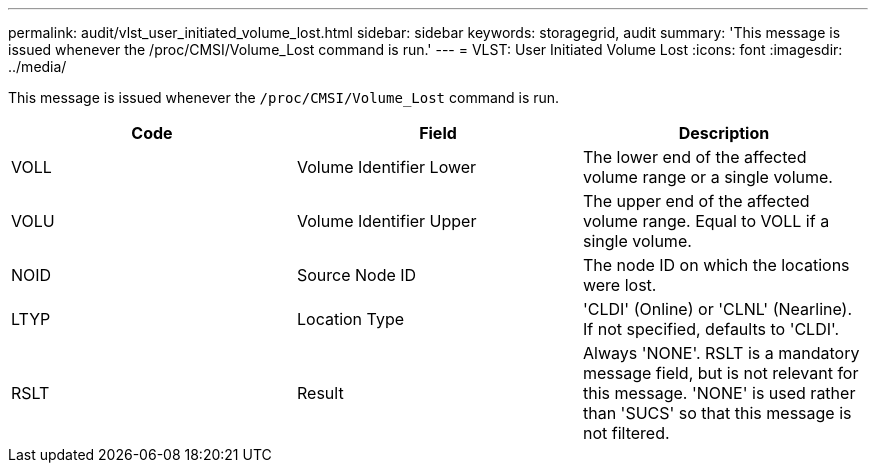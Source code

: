 ---
permalink: audit/vlst_user_initiated_volume_lost.html
sidebar: sidebar
keywords: storagegrid, audit
summary: 'This message is issued whenever the /proc/CMSI/Volume_Lost command is run.'
---
= VLST: User Initiated Volume Lost
:icons: font
:imagesdir: ../media/

[.lead]
This message is issued whenever the `/proc/CMSI/Volume_Lost` command is run.

[options="header"]
|===
| Code| Field| Description
a|
VOLL
a|
Volume Identifier Lower
a|
The lower end of the affected volume range or a single volume.
a|
VOLU
a|
Volume Identifier Upper
a|
The upper end of the affected volume range. Equal to VOLL if a single volume.
a|
NOID
a|
Source Node ID
a|
The node ID on which the locations were lost.
a|
LTYP
a|
Location Type
a|
'CLDI' (Online) or 'CLNL' (Nearline). If not specified, defaults to 'CLDI'.
a|
RSLT
a|
Result
a|
Always 'NONE'. RSLT is a mandatory message field, but is not relevant for this message. 'NONE' is used rather than 'SUCS' so that this message is not filtered.
|===
